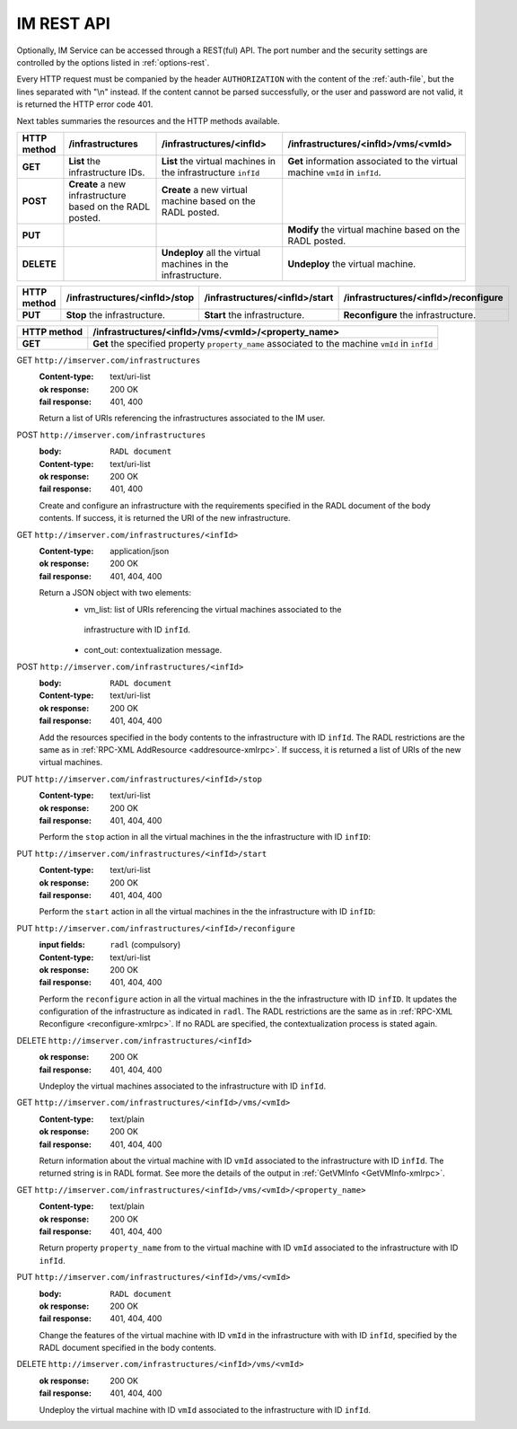 IM REST API
===========

Optionally, IM Service can be accessed through a REST(ful) API. The port number
and the security settings are controlled by the options listed in
:ref:`options-rest`.

Every HTTP request must be companied by the header ``AUTHORIZATION`` with
the content of the :ref:`auth-file`, but the lines separated with
"\\n" instead. If the content cannot be parsed successfully, or the user and
password are not valid, it is returned the HTTP error code 401.

Next tables summaries the resources and the HTTP methods available.

+-------------+------------------------+-------------------------------+-----------------------------------------+
| HTTP method |   /infrastructures     |   /infrastructures/<infId>    |   /infrastructures/<infId>/vms/<vmId>   |
+=============+========================+===============================+=========================================+
| **GET**     | **List** the           | **List** the virtual machines | **Get** information associated to the   |
|             | infrastructure         | in the infrastructure         | virtual machine ``vmId`` in ``infId``.  |
|             | IDs.                   | ``infId``                     |                                         |
+-------------+------------------------+-------------------------------+-----------------------------------------+
| **POST**    | **Create** a new       | **Create** a new virtual      |                                         |
|             | infrastructure         | machine based on the RADL     |                                         |
|             | based on the RADL      | posted.                       |                                         |
|             | posted.                |                               |                                         |
+-------------+------------------------+-------------------------------+-----------------------------------------+
| **PUT**     |                        |                               | **Modify** the virtual machine based on |
|             |                        |                               | the RADL posted.                        |
+-------------+------------------------+-------------------------------+-----------------------------------------+
| **DELETE**  |                        | **Undeploy** all the virtual  | **Undeploy** the virtual machine.       |
|             |                        | machines in the               |                                         |
|             |                        | infrastructure.               |                                         |
+-------------+------------------------+-------------------------------+-----------------------------------------+
 
+-------------+--------------------------------+---------------------------------+----------------------------------------+
| HTTP method |  /infrastructures/<infId>/stop |  /infrastructures/<infId>/start |  /infrastructures/<infId>/reconfigure  |
+=============+================================+=================================+========================================+
| **PUT**     | **Stop** the infrastructure.   | **Start** the infrastructure.   | **Reconfigure** the infrastructure.    |
+-------------+--------------------------------+---------------------------------+----------------------------------------+

+-------------+--------------------------------------------------------+
| HTTP method |   /infrastructures/<infId>/vms/<vmId>/<property_name>  |
+=============+========================================================+
| **GET**     | **Get** the specified property ``property_name``       |
|             | associated to the machine ``vmId`` in ``infId``        |
+-------------+--------------------------------------------------------+

GET ``http://imserver.com/infrastructures``
   :Content-type: text/uri-list
   :ok response: 200 OK
   :fail response: 401, 400

   Return a list of URIs referencing the infrastructures associated to the IM
   user.

POST ``http://imserver.com/infrastructures``
   :body: ``RADL document``
   :Content-type: text/uri-list
   :ok response: 200 OK
   :fail response: 401, 400

   Create and configure an infrastructure with the requirements specified in
   the RADL document of the body contents. If success, it is returned the
   URI of the new infrastructure.  

GET ``http://imserver.com/infrastructures/<infId>``
   :Content-type: application/json
   :ok response: 200 OK
   :fail response: 401, 404, 400

   Return a JSON object with two elements: 
    * vm_list: list of URIs referencing the virtual machines associated to the
     infrastructure with ID ``infId``.
    * cont_out: contextualization message.

POST ``http://imserver.com/infrastructures/<infId>``
   :body: ``RADL document``
   :Content-type: text/uri-list
   :ok response: 200 OK
   :fail response: 401, 404, 400

   Add the resources specified in the body contents to the infrastructure with ID
   ``infId``. The RADL restrictions are the same as in
   :ref:`RPC-XML AddResource <addresource-xmlrpc>`. If success, it is returned
   a list of URIs of the new virtual machines.

PUT ``http://imserver.com/infrastructures/<infId>/stop``
   :Content-type: text/uri-list
   :ok response: 200 OK
   :fail response: 401, 404, 400

   Perform the ``stop`` action in all the virtual machines in the
   the infrastructure with ID ``infID``:
   
PUT ``http://imserver.com/infrastructures/<infId>/start``
   :Content-type: text/uri-list
   :ok response: 200 OK
   :fail response: 401, 404, 400

   Perform the ``start`` action in all the virtual machines in the
   the infrastructure with ID ``infID``:
   
PUT ``http://imserver.com/infrastructures/<infId>/reconfigure``
   :input fields: ``radl`` (compulsory)
   :Content-type: text/uri-list
   :ok response: 200 OK
   :fail response: 401, 404, 400

   Perform the ``reconfigure`` action in all the virtual machines in the
   the infrastructure with ID ``infID``. It updates the configuration 
   of the infrastructure as indicated in ``radl``. The RADL restrictions 
   are the same as in :ref:`RPC-XML Reconfigure <reconfigure-xmlrpc>`. If no
   RADL are specified, the contextualization process is stated again.

DELETE ``http://imserver.com/infrastructures/<infId>``
   :ok response: 200 OK
   :fail response: 401, 404, 400

   Undeploy the virtual machines associated to the infrastructure with ID
   ``infId``.

GET ``http://imserver.com/infrastructures/<infId>/vms/<vmId>``
   :Content-type: text/plain
   :ok response: 200 OK
   :fail response: 401, 404, 400

   Return information about the virtual machine with ID ``vmId`` associated to
   the infrastructure with ID ``infId``. The returned string is in RADL format. 
   See more the details of the output in :ref:`GetVMInfo <GetVMInfo-xmlrpc>`.
   
GET ``http://imserver.com/infrastructures/<infId>/vms/<vmId>/<property_name>``
   :Content-type: text/plain
   :ok response: 200 OK
   :fail response: 401, 404, 400

   Return property ``property_name`` from to the virtual machine with ID 
   ``vmId`` associated to the infrastructure with ID ``infId``.

PUT ``http://imserver.com/infrastructures/<infId>/vms/<vmId>``
   :body: ``RADL document``
   :ok response: 200 OK
   :fail response: 401, 404, 400

   Change the features of the virtual machine with ID ``vmId`` in the
   infrastructure with with ID ``infId``, specified by the RADL document specified
   in the body contents.

DELETE ``http://imserver.com/infrastructures/<infId>/vms/<vmId>``
   :ok response: 200 OK
   :fail response: 401, 404, 400

   Undeploy the virtual machine with ID ``vmId`` associated to the
   infrastructure with ID ``infId``.
